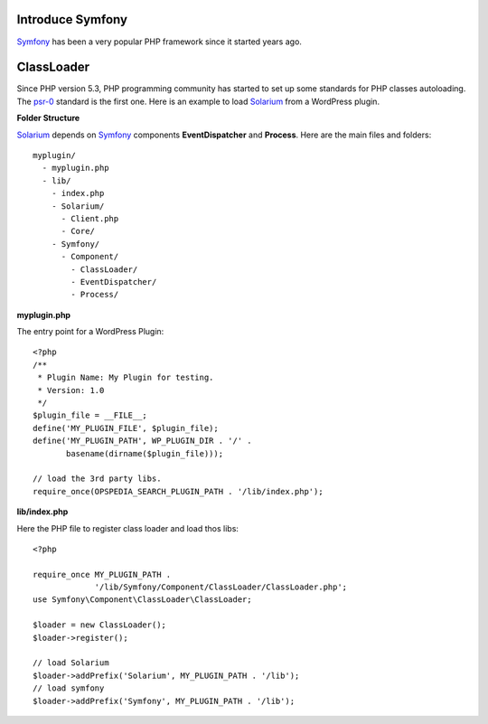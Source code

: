 Introduce Symfony
-----------------

Symfony_ has been a very popular PHP framework since it started
years ago.

ClassLoader
-----------

Since PHP version 5.3, PHP programming community has started to 
set up some standards for PHP classes autoloading. 
The psr-0_ standard is the first one.
Here is an example to load Solarium_ from a WordPress plugin.

**Folder Structure**

Solarium_ depends on Symfony_ components **EventDispatcher** and 
**Process**.
Here are the main files and folders::

  myplugin/
    - myplugin.php
    - lib/
      - index.php
      - Solarium/
        - Client.php
        - Core/
      - Symfony/
        - Component/
          - ClassLoader/
          - EventDispatcher/
          - Process/

**myplugin.php**

The entry point for a WordPress Plugin::

  <?php
  /**
   * Plugin Name: My Plugin for testing.
   * Version: 1.0
   */
  $plugin_file = __FILE__;
  define('MY_PLUGIN_FILE', $plugin_file);
  define('MY_PLUGIN_PATH', WP_PLUGIN_DIR . '/' . 
         basename(dirname($plugin_file)));

  // load the 3rd party libs.
  require_once(OPSPEDIA_SEARCH_PLUGIN_PATH . '/lib/index.php');

**lib/index.php**

Here the PHP file to register class loader and load thos libs::

  <?php
  
  require_once MY_PLUGIN_PATH .
               '/lib/Symfony/Component/ClassLoader/ClassLoader.php';
  use Symfony\Component\ClassLoader\ClassLoader;
  
  $loader = new ClassLoader();
  $loader->register();
  
  // load Solarium
  $loader->addPrefix('Solarium', MY_PLUGIN_PATH . '/lib');
  // load symfony
  $loader->addPrefix('Symfony', MY_PLUGIN_PATH . '/lib');

.. _Solarium: http://github.com/solariumphp/solarium
.. _Symfony: https://github.com/symfony/symfony
.. _psr-0: http://www.php-fig.org/psr/psr-0/
.. _psr-4: http://www.php-fig.org/psr/psr-4/
.. _Implement psr-0 / psr-4 for WordPress: https://core.trac.wordpress.org/ticket/21300
.. _Autoloading in PHP and the PSR-0: http://www.sitepoint.com/autoloading-and-the-psr-0-standard/
